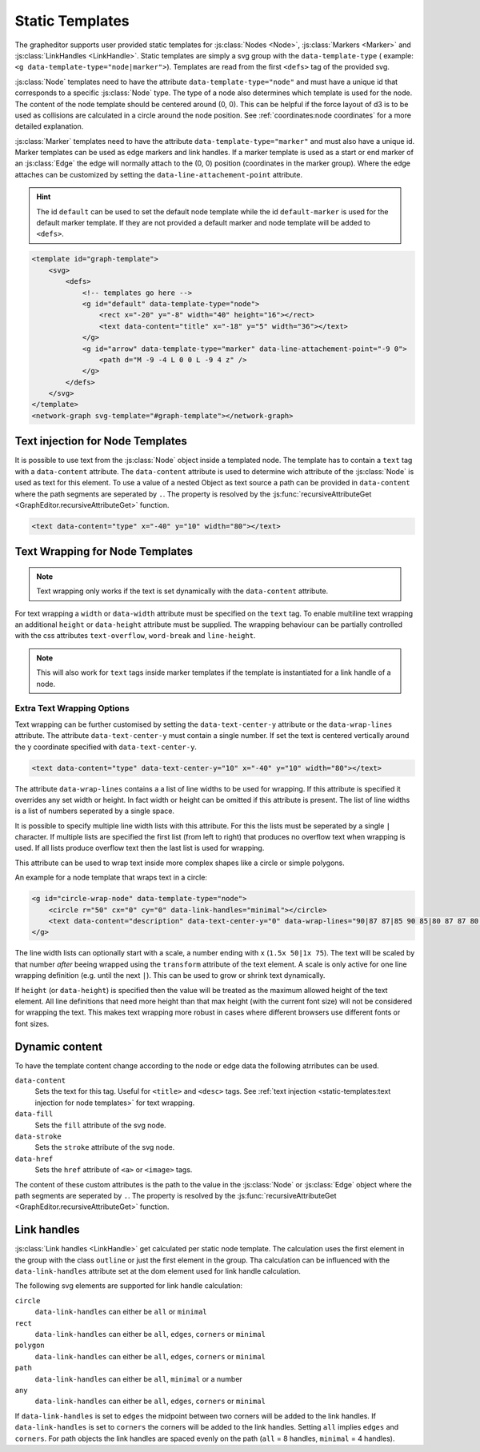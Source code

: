 Static Templates
================

The grapheditor supports user provided static templates for :js:class:`Nodes <Node>`, :js:class:`Markers <Marker>` and :js:class:`LinkHandles <LinkHandle>`.
Static templates are simply a svg group with the ``data-template-type`` ( example: ``<g data-template-type="node|marker">``).
Templates are read from the first ``<defs>`` tag of the provided svg.

:js:class:`Node` templates need to have the attribute ``data-template-type="node"`` and must have a unique id that corresponds to a specific :js:class:`Node` type.
The type of a node also determines which template is used for the node.
The content of the node template should be centered around (0, 0).
This can be helpful if the force layout of d3 is to be used as collisions are calculated in a circle around the node position.
See :ref:`coordinates:node coordinates` for a more detailed explanation.

:js:class:`Marker` templates need to have the attribute ``data-template-type="marker"`` and must also have a unique id.
Marker templates can be used as edge markers and link handles.
If a marker template is used as a start or end marker of an :js:class:`Edge` the edge will normally attach to the (0, 0) position (coordinates in the marker group).
Where the edge attaches can be customized by setting the ``data-line-attachement-point`` attribute.

.. hint:: The id ``default`` can be used to set the default node template while the id ``default-marker`` is used for the default marker template.
    If they are not provided a default marker and node template will be added to ``<defs>``.

.. code-block:: html

    <template id="graph-template">
        <svg>
            <defs>
                <!-- templates go here -->
                <g id="default" data-template-type="node">
                    <rect x="-20" y="-8" width="40" height="16"></rect>
                    <text data-content="title" x="-18" y="5" width="36"></text>
                </g>
                <g id="arrow" data-template-type="marker" data-line-attachement-point="-9 0">
                    <path d="M -9 -4 L 0 0 L -9 4 z" />
                </g>
            </defs>
        </svg>
    </template>
    <network-graph svg-template="#graph-template"></network-graph>


Text injection for Node Templates
---------------------------------

It is possible to use text from the :js:class:`Node` object inside a templated node.
The template has to contain a ``text`` tag with a ``data-content`` attribute.
The ``data-content`` attribute is used to determine wich attribute of the :js:class:`Node` is used as text for this element.
To use a value of a nested Object as text source a path can be provided in ``data-content`` where the path segments are seperated by ``.``.
The property is resolved by the :js:func:`recursiveAttributeGet <GraphEditor.recursiveAttributeGet>` function.

.. code-block:: html

    <text data-content="type" x="-40" y="10" width="80"></text>

Text Wrapping for Node Templates
--------------------------------

.. note:: Text wrapping only works if the text is set dynamically with the ``data-content`` attribute.

For text wrapping a ``width`` or ``data-width`` attribute must be specified on the ``text`` tag.
To enable multiline text wrapping an additional ``height`` or ``data-height`` attribute must be supplied.
The wrapping behaviour can be partially controlled with the css attributes ``text-overflow``, ``word-break`` and ``line-height``.

.. note:: This will also work for ``text`` tags inside marker templates if the template is instantiated for a link handle of a node.


Extra Text Wrapping Options
"""""""""""""""""""""""""""

.. versionadded:: 0.6.1

Text wrapping can be further customised by setting the ``data-text-center-y`` attribute or the ``data-wrap-lines`` attribute.
The attribute ``data-text-center-y`` must contain a single number.
If set the text is centered vertically around the y coordinate specified with ``data-text-center-y``.

.. code-block:: html

    <text data-content="type" data-text-center-y="10" x="-40" y="10" width="80"></text>

The attribute ``data-wrap-lines`` contains a a list of line widths to be used for wrapping.
If this attribute is specified it overrides any set width or height.
In fact width or height can be omitted if this attribute is present.
The list of line widths is a list of numbers seperated by a single space.

It is possible to specify multiple line width lists with this attribute.
For this the lists must be seperated by a single ``|`` character.
If multiple lists are specified the first list (from left to right) that produces no overflow text when wrapping is used.
If all lists produce overflow text then the last list is used for wrapping.

This attribute can be used to wrap text inside more complex shapes like a circle or simple polygons.

An example for a node template that wraps text in a circle:

.. code-block:: html

    <g id="circle-wrap-node" data-template-type="node">
        <circle r="50" cx="0" cy="0" data-link-handles="minimal"></circle>
        <text data-content="description" data-text-center-y="0" data-wrap-lines="90|87 87|85 90 85|80 87 87 80|75 85 90 85 75|70 80 87 87 80 70|60 75 85 90 85 75 60|50 70 80 87 87 80 70 50" x="0" y="0"></text>
    </g>

.. versionadded:: 0.6.2

The line width lists can optionally start with a scale, a number ending with ``x`` (``1.5x 50|1x 75``).
The text will be scaled by that number *after* beeing wrapped using the ``transform`` attribute of the text element.
A scale is only active for one line wrapping definition (e.g. until the next ``|``).
This can be used to grow or shrink text dynamically.

If ``height`` (or ``data-height``) is specified then the value will be treated as the maximum allowed height of the text element.
All line definitions that need more height than that max height (with the current font size) will not be considered for wrapping the text.
This makes text wrapping more robust in cases where different browsers use different fonts or font sizes.


Dynamic content
---------------

To have the template content change according to the node or edge data the following atrributes can be used.

``data-content``
    Sets the text for this tag. Useful for ``<title>`` and ``<desc>`` tags. See :ref:`text injection <static-templates:text injection for node templates>` for text wrapping.

``data-fill``
    Sets the ``fill`` attribute of the svg node.

``data-stroke``
    Sets the ``stroke`` attribute of the svg node.

``data-href``
    Sets the ``href`` attribute of ``<a>`` or ``<image>`` tags.

The content of these custom attributes is the path to the value in the :js:class:`Node` or :js:class:`Edge` object where the path segments are seperated by ``.``.
The property is resolved by the :js:func:`recursiveAttributeGet <GraphEditor.recursiveAttributeGet>` function.


Link handles
------------

:js:class:`Link handles <LinkHandle>` get calculated per static node template.
The calculation uses the first element in the group with the class ``outline`` or just the first element in the group.
Tha calculation can be influenced with the ``data-link-handles`` attribute set at the dom element used for link handle calculation.

The following svg elements are supported for link handle calculation:

``circle``
    ``data-link-handles`` can either be ``all`` or ``minimal``

``rect``
    ``data-link-handles`` can either be ``all``, ``edges``, ``corners`` or ``minimal``

``polygon``
    ``data-link-handles`` can either be ``all``, ``edges``, ``corners`` or ``minimal``

``path``
    ``data-link-handles`` can either be ``all``, ``minimal`` or a number

``any``
    ``data-link-handles`` can either be ``all``, ``edges``, ``corners`` or ``minimal``

If ``data-link-handles`` is set to ``edges`` the midpoint between two corners will be added to the link handles.
If ``data-link-handles`` is set to ``corners`` the corners will be added to the link handles.
Setting ``all`` implies ``edges`` and ``corners``.
For path objects the link handles are spaced evenly on the path (``all`` = 8 handles, ``minimal`` = 4 handles).

.. seealso:: Documentation for the :doc:`LinkHandle API <api/link-handle>`.
